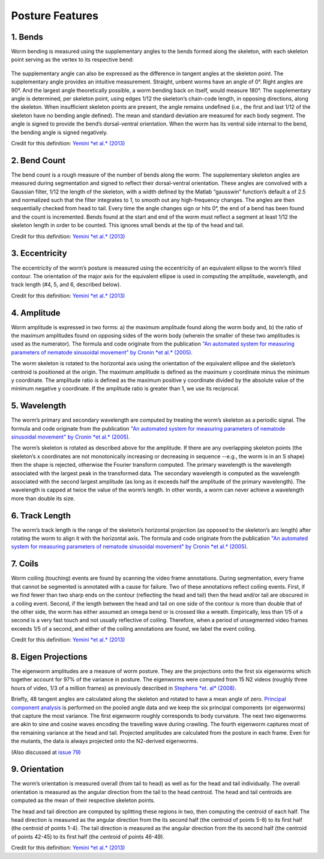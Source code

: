 Posture Features
================

1. Bends
~~~~~~~~

Worm bending is measured using the supplementary angles to the bends
formed along the skeleton, with each skeleton point serving as the
vertex to its respective bend:

.. figure:: fig%204%20b%20-%20bend%20angle.gif
   :alt: 

The supplementary angle can also be expressed as the difference in
tangent angles at the skeleton point. The supplementary angle provides
an intuitive measurement. Straight, unbent worms have an angle of 0°.
Right angles are 90°. And the largest angle theoretically possible, a
worm bending back on itself, would measure 180°. The supplementary angle
is determined, per skeleton point, using edges 1/12 the skeleton’s
chain-code length, in opposing directions, along the skeleton. When
insufficient skeleton points are present, the angle remains undefined
(i.e., the first and last 1/12 of the skeleton have no bending angle
defined). The mean and standard deviation are measured for each body
segment. The angle is signed to provide the bend’s dorsal-ventral
orientation. When the worm has its ventral side internal to the bend,
the bending angle is signed negatively.

Credit for this definition: `Yemini *et al.*
(2013) <http://www.nature.com/nmeth/journal/v10/n9/extref/nmeth.2560-S1.pdf>`__

2. Bend Count
~~~~~~~~~~~~~

The bend count is a rough measure of the number of bends along the worm.
The supplementary skeleton angles are measured during segmentation and
signed to reflect their dorsal-ventral orientation. These angles are
convolved with a Gaussian filter, 1/12 the length of the skeleton, with
a width defined by the Matlab “gausswin” function’s default a of 2.5 and
normalized such that the filter integrates to 1, to smooth out any
high-frequency changes. The angles are then sequentially checked from
head to tail. Every time the angle changes sign or hits 0°, the end of a
bend has been found and the count is incremented. Bends found at the
start and end of the worm must reflect a segment at least 1/12 the
skeleton length in order to be counted. This ignores small bends at the
tip of the head and tail.

Credit for this definition: `Yemini *et al.*
(2013) <http://www.nature.com/nmeth/journal/v10/n9/extref/nmeth.2560-S1.pdf>`__

3. Eccentricity
~~~~~~~~~~~~~~~

The eccentricity of the worm’s posture is measured using the
eccentricity of an equivalent ellipse to the worm’s filled contour. The
orientation of the major axis for the equivalent ellipse is used in
computing the amplitude, wavelength, and track length (#4, 5, and 6,
described below).

Credit for this definition: `Yemini *et al.*
(2013) <http://www.nature.com/nmeth/journal/v10/n9/extref/nmeth.2560-S1.pdf>`__

4. Amplitude
~~~~~~~~~~~~

Worm amplitude is expressed in two forms: a) the maximum amplitude found
along the worm body and, b) the ratio of the maximum amplitudes found on
opposing sides of the worm body (wherein the smaller of these two
amplitudes is used as the numerator). The formula and code originate
from the publication `"An automated system for measuring parameters of
nematode sinusoidal movement" by Cronin *et al.*
(2005) <http://www.biomedcentral.com/1471-2156/6/5>`__.

The worm skeleton is rotated to the horizontal axis using the
orientation of the equivalent ellipse and the skeleton’s centroid is
positioned at the origin. The maximum amplitude is defined as the
maximum y coordinate minus the minimum y coordinate. The amplitude ratio
is defined as the maximum positive y coordinate divided by the absolute
value of the minimum negative y coordinate. If the amplitude ratio is
greater than 1, we use its reciprocal.

5. Wavelength
~~~~~~~~~~~~~

The worm’s primary and secondary wavelength are computed by treating the
worm’s skeleton as a periodic signal. The formula and code originate
from the publication `"An automated system for measuring parameters of
nematode sinusoidal movement" by Cronin *et al.*
(2005) <http://www.biomedcentral.com/1471-2156/6/5>`__.

The worm’s skeleton is rotated as described above for the amplitude. If
there are any overlapping skeleton points (the skeleton’s x coordinates
are not monotonically increasing or decreasing in sequence --e.g., the
worm is in an S shape) then the shape is rejected, otherwise the Fourier
transform computed. The primary wavelength is the wavelength associated
with the largest peak in the transformed data. The secondary wavelength
is computed as the wavelength associated with the second largest
amplitude (as long as it exceeds half the amplitude of the primary
wavelength). The wavelength is capped at twice the value of the worm’s
length. In other words, a worm can never achieve a wavelength more than
double its size.

6. Track Length
~~~~~~~~~~~~~~~

The worm’s track length is the range of the skeleton’s horizontal
projection (as opposed to the skeleton’s arc length) after rotating the
worm to align it with the horizontal axis. The formula and code
originate from the publication `"An automated system for measuring
parameters of nematode sinusoidal movement" by Cronin *et al.*
(2005) <http://www.biomedcentral.com/1471-2156/6/5>`__.

7. Coils
~~~~~~~~

Worm coiling (touching) events are found by scanning the video frame
annotations. During segmentation, every frame that cannot be segmented
is annotated with a cause for failure. Two of these annotations reflect
coiling events. First, if we find fewer than two sharp ends on the
contour (reflecting the head and tail) then the head and/or tail are
obscured in a coiling event. Second, if the length between the head and
tail on one side of the contour is more than double that of the other
side, the worm has either assumed an omega bend or is crossed like a
wreath. Empirically, less than 1/5 of a second is a very fast touch and
not usually reflective of coiling. Therefore, when a period of
unsegmented video frames exceeds 1/5 of a second, and either of the
coiling annotations are found, we label the event coiling.

Credit for this definition: `Yemini *et al.*
(2013) <http://www.nature.com/nmeth/journal/v10/n9/extref/nmeth.2560-S1.pdf>`__

8. Eigen Projections
~~~~~~~~~~~~~~~~~~~~

The eigenworm amplitudes are a measure of worm posture. They are the
projections onto the first six eigenworms which together account for 97%
of the variance in posture. The eigenworms were computed from 15 N2
videos (roughly three hours of video, 1/3 of a million frames) as
previously described in `Stephens *et. al*
(2008) <http://www.ploscompbiol.org/article/info%3Adoi%2F10.1371%2Fjournal.pcbi.1000028>`__.

Briefly, 48 tangent angles are calculated along the skeleton and rotated
to have a mean angle of zero. `Principal component
analysis <http://en.wikipedia.org/wiki/Principal_component_analysis>`__
is performed on the pooled angle data and we keep the six principal
components (or eigenworms) that capture the most variance. The first
eigenworm roughly corresponds to body curvature. The next two eigenworms
are akin to sine and cosine waves encoding the travelling wave during
crawling. The fourth eigenworm captures most of the remaining variance
at the head and tail. Projected amplitudes are calculated from the
posture in each frame. Even for the mutants, the data is always
projected onto the N2-derived eigenworms.

(Also discussed at `issue
79 <https://github.com/openworm/movement_validation/issues/79>`__)

.. figure:: eigenworms.png
   :alt: 

9. Orientation
~~~~~~~~~~~~~~

The worm’s orientation is measured overall (from tail to head) as well
as for the head and tail individually. The overall orientation is
measured as the angular direction from the tail to the head centroid.
The head and tail centroids are computed as the mean of their respective
skeleton points.

The head and tail direction are computed by splitting these regions in
two, then computing the centroid of each half. The head direction is
measured as the angular direction from the its second half (the centroid
of points 5-8) to its first half (the centroid of points 1-4). The tail
direction is measured as the angular direction from the its second half
(the centroid of points 42-45) to its first half (the centroid of points
46-49).

Credit for this definition: `Yemini *et al.*
(2013) <http://www.nature.com/nmeth/journal/v10/n9/extref/nmeth.2560-S1.pdf>`__
